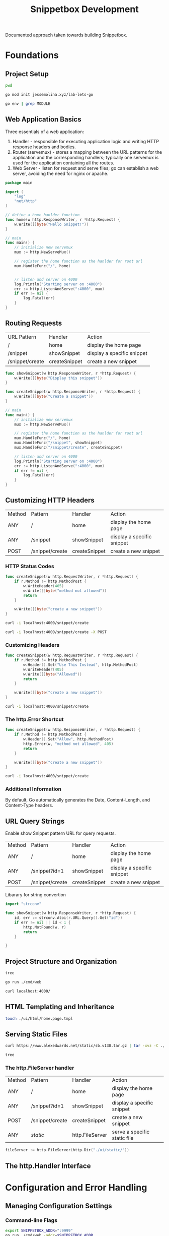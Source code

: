 #+TITLE: Snippetbox Development

Documented approach taken towards building Snippetbox.

* Foundations
** Project Setup

#+begin_src sh
pwd
#+end_src

#+RESULTS:
: /home/akuma/lab/jessemolina/lab-lets-go

#+begin_src sh
go mod init jessemolina.xyz/lab-lets-go
#+end_src

#+RESULTS:

#+begin_src sh :results pp
go env | grep MODULE
#+end_src

#+RESULTS:
: GO111MODULE="auto"

** Web Application Basics

Three essentials of a web application:
1. Handler - responsible for executing application logic and writing HTTP response headers and bodies.
2. Router (servemux) - stores a mapping between the URL patterns for the application and the corresponding handlers; typically one servemux is used for the application containing all the routes.
3. Web Server - listen for request and serve files; go can establish a web server, avoiding the need for nginx or apache.

#+begin_src go :tangle main.go
package main

import (
	"log"
	"net/http"
)
#+end_src

#+begin_src go :tangle main.go
// define a home hanlder function
func home(w http.ResponseWriter, r *http.Request) {
	w.Write([]byte("Hello Snippet!"))
}
#+end_src

#+begin_src go :tangle no
// main
func main() {
	// initialize new servemux
	mux := http.NewServeMux()

	// register the home function as the hanlder for root url
	mux.HandleFunc("/", home)


	// listen and server on 4000
	log.Println("Starting server on :4000")
	err := http.ListenAndServe(":4000", mux)
	if err != nil {
		log.Fatal(err)
	}
}
#+end_src

** Routing Requests

| URL Pattern     | Handler       | Action                     |
| /               | home          | display the home page      |
| /snippet        | showSnippet   | display a specific snippet |
| /snippet/create | createSnippet | create a new snippet       |


#+begin_src go :tangle main.go
func showSnippet(w http.ResponseWriter, r *http.Request) {
	w.Write([]byte("Display this snippet"))
}
#+end_src

#+begin_src go :tangle main.go
func createSnippet(w http.ResponseWriter, r *http.Request) {
	w.Write([]byte("Create a snippet"))
}
#+end_src

#+begin_src go :tangle main.go
// main
func main() {
	// initialize new servemux
	mux := http.NewServeMux()

	// register the home function as the hanlder for root url
	mux.HandleFunc("/", home)
	mux.HandleFunc("/snippet", showSnippet)
	mux.HandleFunc("/snippet/create", createSnippet)

	// listen and server on 4000
	log.Println("Starting server on :4000")
	err := http.ListenAndServe(":4000", mux)
	if err != nil {
		log.Fatal(err)
	}
}
#+end_src
** Customizing HTTP Headers

| Method | Pattern         | Handler       | Action                     |
| ANY    | /               | home          | display the home page      |
| ANY    | /snippet        | showSnippet   | display a specific snippet |
| POST   | /snippet/create | createSnippet | create a new snippet       |

*** HTTP Status Codes

#+begin_src go :tangle main.go
func createSnippet(w http.RequestWriter, r *http.Request) {
	if r.Method != http.MethodPost {
		w.WriteHeader(405)
		w.Write([]byte("method not allowed"))
		return
	}

	w.Write([]byte("create a new snippet"))
}
#+end_src

#+begin_src sh :results pp
curl -i localhost:4000/snippet/create
#+end_src

#+RESULTS:
: HTTP/1.1 405 Method Not Allowed
: Date: Wed, 16 Feb 2022 22:37:35 GMT
: Content-Length: 18
: Content-Type: text/plain; charset=utf-8
: 
: method not allowed

#+begin_src sh :results pp
curl -i localhost:4000/snippet/create -X POST
#+end_src

#+RESULTS:
: HTTP/1.1 200 OK
: Date: Wed, 16 Feb 2022 22:36:36 GMT
: Content-Length: 20
: Content-Type: text/plain; charset=utf-8
: 
: create a new snippet

*** Customizing Headers

#+begin_src go :tangle main.go
func createSnippet(w http.RequestWriter, r *http.Request) {
	if r.Method != http.MethodPost {
		w.Header().Set("Use This Instead", http.MethodPost)
		w.WriteHeader(405)
		w.Write([]byte("Allowed"))
		return
	}

	w.Write([]byte("create a new snippet"))
}
#+end_src

#+begin_src sh :results pp
curl -i localhost:4000/snippet/create
#+end_src

#+RESULTS:
: HTTP/1.1 405 Method Not Allowed
: use this instead: POST
: Date: Wed, 16 Feb 2022 22:43:03 GMT
: Content-Length: 18
: Content-Type: text/plain; charset=utf-8
: 
: method not allowed
*** The http.Error Shortcut

#+begin_src go
func createSnippet(w http.ResponseWriter, r *http.Request) {
	if r.Method != http.MethodPost {
		w.Header().Set("Allow", http.MethodPost)
		http.Error(w, "method not allowed", 405)
		return
	}

	w.Write([]byte("create a new snippet"))
}
#+end_src

#+begin_src sh :results pp
curl -i localhost:4000/snippet/create
#+end_src

#+RESULTS:
: HTTP/1.1 405 Method Not Allowed
: Allowed: POST
: Content-Type: text/plain; charset=utf-8
: X-Content-Type-Options: nosniff
: Date: Wed, 16 Feb 2022 22:48:15 GMT
: Content-Length: 19
: 
: method not allowed
*** Additional Information
By default, Go automatically generates the Date, Content-Length, and Content-Type headers.

** URL Query Strings

Enable show Snippet pattern URL for query requests.

| Method | Pattern         | Handler       | Action                     |
| ANY    | /               | home          | display the home page      |
| ANY    | /snippet?id=1   | showSnippet   | display a specific snippet |
| POST   | /snippet/create | createSnippet | create a new snippet       |


Libarary for string convertion

#+begin_src go
import "strconv"
#+end_src


#+begin_src go
func showSnippet(w http.ResponseWriter, r *http.Request) {
	id, err := strconv.Atoi(r.URL.Query().Get("id"))
	if err != nil || id < 1 {
		http.NotFound(w, r)
		return
	}

}
#+end_src
** Project Structure and Organization

#+begin_src sh :results pp
tree
#+end_src

#+RESULTS:
#+begin_example
.
├── cmd
│   └── web
│       ├── handlers.go
│       └── main.go
├── go.mod
├── pkg
├── README.org
└── ui
    ├── html
    └── static

6 directories, 4 files
#+end_example

#+begin_src sh
go run ./cmd/web
#+end_src

#+begin_src sh
curl localhost:4000/
#+end_src

#+RESULTS:
: system online

** HTML Templating and Inheritance

#+begin_src sh
touch ./ui/html/home.page.tmpl
#+end_src

#+RESULTS:

** Serving Static Files

#+begin_src sh
curl https://www.alexedwards.net/static/sb.v130.tar.gz | tar -xvz -C ./ui/static
#+end_src

#+begin_src sh :results pp
tree
#+end_src

#+RESULTS:
#+begin_example
.
├── cmd
│   └── web
│       ├── handlers.go
│       └── main.go
├── go.mod
├── makefile
├── pkg
├── README.org
└── ui
    ├── html
    │   ├── base.layout.tmpl
    │   ├── footer.partial.tmpl
    │   └── home.page.tmpl
    └── static
        ├── css
        │   └── main.css
        ├── img
        │   ├── favicon.ico
        │   └── logo.png
        └── js
            └── main.js

9 directories, 12 files
#+end_example
*** The http.FileServer handler

| Method | Pattern         | Handler         | Action                       |
| ANY    | /               | home            | display the home page        |
| ANY    | /snippet?id=1   | showSnippet     | display a specific snippet   |
| POST   | /snippet/create | createSnippet   | create a new snippet         |
| ANY    | /static/        | http.FileServer | serve a specific static file |


#+begin_src go
fileServer := http.FileServer(http.Dir("./ui/static/"))
#+end_src

#+RESULTS:

** The http.Handler Interface
* Configuration and Error Handling
** Managing Configuration Settings
*** Command-line Flags

#+begin_src sh
export SNIPPETBOX_ADDR=":9999"
go run ./cmd/web -addr=$SNIPPETBOX_ADDR
#+end_src

#+begin_src go
addr := flag.String("addr", ":4000", "http network address")
#+end_src

** Leveled Logging

Default.

#+begin_src go
log.Printf("starting server on %s", *addr)
err := http.ListenAndServe(*addr, mux)
log.Fatal(err)
#+end_src

Leveled.

#+begin_src go
...

infoLog := log.New(os.Stdout, "INFO\t", log.Ldate|log.Ltime)
errorLog := log.New(os.Stderr, "ERROR\t", log.Ldate|log.Ltime|log.Lshortfile)

...

infoLog.Printf("starting server on %s", *addr)
err := http.ListenAndServe(*addr, mux)
if err != nil {
	errorLog.Fatal(err)
}

#+end_src

*** Decoupled Logging

#+begin_src sh
go run ./cmd/web >> /tmp/info.log 2>>/tmp/error.log
#+end_src

*** The http.Server Error Log

#+begin_src go
...
srv := &http.Server{
	Addr: *addr,
	ErrorLog: errorLog,
	Handler: mux
}
...
err := srv.ListenAndServe()
#+end_src

** Dependency Injection
Inject dependencies into the handlers by putting them into a custom application struct, and then define the handler functions as methods against application.


#+begin_src go :tangle no main.go
type application struct {
	errorLog *log.Logger
	infoLog  *log.Logger
}
#+end_src

Make the handler a method to the application struct.

#+begin_src go :tangle no handlers.go
func (app *application) home(w http.ResponseWrite, r *http.Request){
	...
}
#+end_src

*** Closures for Dependency Injections
Dependency injection for handlers spread across multiple packages required an alternative approach.

Create a config package that exports Application struct and have the handler functions form a closure.

#+begin_src go
func main() {
	app := &config.Application{
		ErrorLog: log.New(os.Stderr, "ERROR\t", log.Ldate|log.Ltime|log.Lshortfile)
	}

	mux.Handle("/", handlers.Home(app))
}

#+end_src

#+begin_src go
func home(app *config.Application) http.HandlerFunc {
	return func(w http.ResponseWriter, r *http.Request) {
		...
		ts, err := template.ParseFiles(files...)
		if err != nil {
			app.ErrorLog.Println(err.Error())
			http.Error(w, "internal server error", 500)
			return
		}
		...
	}
}
#+end_src
** Centralized Error Handling

Move error handling into helper methods.

#+begin_src sh
touch cmd/web/helpers.go
#+end_src

#+RESULTS:

#+begin_src go :tangle no cmd/web/helpers.go
package main

import (
	"fmt"
	"net/http"
	"runtime/debug"
)

func (app *application) serverError(w http.ResponseWriter, err error) {
	trace := fmt.Sprintf("%s\n%s", err.Error(), debug.Stack())
	app.errorLog.Println(trace)
}

func (app *application) clientError(w http.ResponseWriter, status int) {
	http.Error(w http.StatusText(status), status)
}

func (app *application) notFound(w http.ResponseWriter) {
	app.clientError(w, http.StatusNotFound)
}
#+end_src
